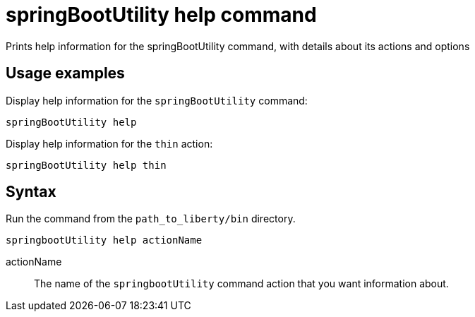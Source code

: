 // Copyright (c) 2020 IBM Corporation and others.
// Licensed under Creative Commons Attribution-NoDerivatives
// 4.0 International (CC BY-ND 4.0)
//   https://creativecommons.org/licenses/by-nd/4.0/
//
// Contributors:
//     IBM Corporation
//
:page-layout: general-reference
:page-type: general
= springBootUtility help command

Prints help information for the springBootUtility command, with details about its actions and options

== Usage examples

Display help information for the `springBootUtility` command:

----
springBootUtility help
----

Display help information for the `thin` action:

----
springBootUtility help thin
----

== Syntax

Run the command from the `path_to_liberty/bin` directory.

----
springbootUtility help actionName
----

actionName::
The name of the `springbootUtility` command action that you want information about.
